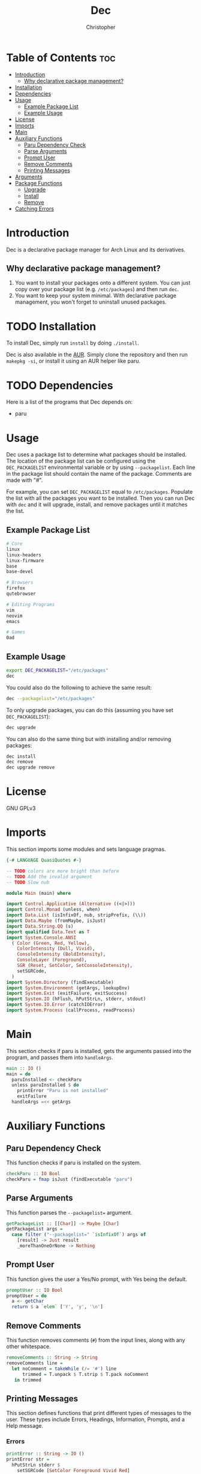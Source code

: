 # Created 2024-03-04 Mon 18:01
#+title: Dec
#+author: Christopher
#+property: header-args :tangle "app/Main.hs" :comments link :mkdirp yes
#+export_file_name: README
* Table of Contents :toc:
- [[#introduction][Introduction]]
  - [[#why-declarative-package-management][Why declarative package management?]]
- [[#installation][Installation]]
- [[#dependencies][Dependencies]]
- [[#usage][Usage]]
  - [[#example-package-list][Example Package List]]
  - [[#example-usage][Example Usage]]
- [[#license][License]]
- [[#imports][Imports]]
- [[#main][Main]]
- [[#auxiliary-functions][Auxiliary Functions]]
  - [[#paru-dependency-check][Paru Dependency Check]]
  - [[#parse-arguments][Parse Arguments]]
  - [[#prompt-user][Prompt User]]
  - [[#remove-comments][Remove Comments]]
  - [[#printing-messages][Printing Messages]]
- [[#arguments][Arguments]]
- [[#package-functions][Package Functions]]
  - [[#upgrade][Upgrade]]
  - [[#install][Install]]
  - [[#remove][Remove]]
- [[#catching-errors][Catching Errors]]
* Introduction
Dec is a declarative package manager for Arch Linux and its derivatives.
** Why declarative package management?
1. You want to install your packages onto a different system. You can just copy over your package list (e.g. =/etc/packages=) and then run ~dec~.
2. You want to keep your system minimal. With declarative package management, you won't forget to uninstall unused packages.
* TODO Installation
To install Dec, simply run =install= by doing ~./install~.

Dec is also available in the [[https://aur.archlinux.org/packages/dec][AUR]]. Simply clone the repository and then run ~makepkg -si~, or install it using an AUR helper like paru.
* TODO Dependencies
Here is a list of the programs that Dec depends on:

- paru
* Usage
Dec uses a package list to determine what packages should be installed. The location of the package list can be configured using the =DEC_PACKAGELIST= environmental variable or by using ~--packagelist~. Each line in the package list should contain the name of the package. Comments are made with "#".

For example, you can set =DEC_PACKAGELIST= equal to =/etc/packages=. Populate the list with all the packages you want to be installed. Then you can run Dec with ~dec~ and it will upgrade, install, and remove packages until it matches the list.
** Example Package List
#+begin_src sh
# Core
linux
linux-headers
linux-firmware
base
base-devel

# Browsers
firefox
qutebrowser

# Editing Programs
vim
neovim
emacs

# Games
0ad
#+end_src
** Example Usage
#+begin_src sh
export DEC_PACKAGELIST="/etc/packages"
dec
#+end_src

You could also do the following to achieve the same result:

#+begin_src sh
dec --packagelist="/etc/packages"
#+end_src

To only upgrade packages, you can do this (assuming you have set =DEC_PACKAGELIST=):

#+begin_src sh
dec upgrade
#+end_src

You can also do the same thing but with installing and/or removing packages:

#+begin_src sh
dec install
dec remove
dec upgrade remove
#+end_src
* License
GNU GPLv3
* Imports
This section imports some modules and sets language pragmas.

#+begin_src haskell
{-# LANGUAGE QuasiQuotes #-}

-- TODO colors are more bright than before
-- TODO Add the invalid argument
-- TODO Slow nub

module Main (main) where

import Control.Applicative (Alternative ((<|>)))
import Control.Monad (unless, when)
import Data.List (isInfixOf, nub, stripPrefix, (\\))
import Data.Maybe (fromMaybe, isJust)
import Data.String.QQ (s)
import qualified Data.Text as T
import System.Console.ANSI
  ( Color (Green, Red, Yellow),
    ColorIntensity (Dull, Vivid),
    ConsoleIntensity (BoldIntensity),
    ConsoleLayer (Foreground),
    SGR (Reset, SetColor, SetConsoleIntensity),
    setSGRCode,
  )
import System.Directory (findExecutable)
import System.Environment (getArgs, lookupEnv)
import System.Exit (exitFailure, exitSuccess)
import System.IO (hFlush, hPutStrLn, stderr, stdout)
import System.IO.Error (catchIOError)
import System.Process (callProcess, readProcess)
#+end_src
* Main
This section checks if paru is installed, gets the arguments passed into the program, and passes them into ~handleArgs~.

#+begin_src haskell
main :: IO ()
main = do
  paruInstalled <- checkParu
  unless paruInstalled $ do
    printError "Paru is not installed"
    exitFailure
  handleArgs =<< getArgs
#+end_src
* Auxiliary Functions
** Paru Dependency Check
This function checks if paru is installed on the system.

#+begin_src haskell
checkParu :: IO Bool
checkParu = fmap isJust (findExecutable "paru")
#+end_src
** Parse Arguments
This function parses the ~--packagelist=~ argument.

#+begin_src haskell
getPackageList :: [[Char]] -> Maybe [Char]
getPackageList args =
  case filter ("--packagelist=" `isInfixOf`) args of
    [result] -> Just result
    _moreThanOneOrNone -> Nothing
#+end_src
** Prompt User
This function gives the user a Yes/No prompt, with Yes being the default.

#+begin_src haskell
promptUser :: IO Bool
promptUser = do
  a <- getChar
  return $ a `elem` ['Y', 'y', '\n']
#+end_src
** Remove Comments
This function removes comments (~#~) from the input lines, along with any other whitespace.

#+begin_src haskell
removeComments :: String -> String
removeComments line =
  let noComment = takeWhile (/= '#') line
      trimmed = T.unpack $ T.strip $ T.pack noComment
   in trimmed
#+end_src
** Printing Messages
This section defines functions that print different types of messages to the user. These types include Errors, Headings, Information, Prompts, and a Help message.
*** Errors
#+begin_src haskell
printError :: String -> IO ()
printError str =
  hPutStrLn stderr $
    setSGRCode [SetColor Foreground Vivid Red]
      ++ str
      ++ setSGRCode [Reset]
#+end_src
*** Headings
#+begin_src haskell
printHeading :: String -> IO ()
printHeading str =
  putStrLn $
    setSGRCode [SetColor Foreground Vivid Yellow, SetConsoleIntensity BoldIntensity]
      ++ str
      ++ setSGRCode [Reset]
#+end_src
*** Information
#+begin_src haskell
printInfo :: String -> IO ()
printInfo str =
  putStrLn $
    setSGRCode [SetColor Foreground Dull Green]
      ++ str
      ++ setSGRCode [Reset]
#+end_src
*** Prompts
#+begin_src haskell
printPrompt :: String -> IO ()
printPrompt str =
  putStr $
    setSGRCode [SetColor Foreground Dull Green]
      ++ str
      ++ setSGRCode [Reset]
#+end_src
*** Help
#+begin_src haskell
printHelp :: IO ()
printHelp = printInfo [s|
Usage: dec [OPTIONS]
Declarative package manager for Arch Linux

Options:
  -h, --help            Show this help message
  --packagelist=FILE    Specify the package list
  upgrade               Upgrade packages
  install               Install packages
  remove                Remove packages

Examples:
  dec upgrade
  dec --packagelist=packages.txt install
  dec remove --packagelist=packages.txt|]
#+end_src
* TODO Arguments
This parses the command line arguments. You can give Dec the following arguments:

- ~-h~ or ~--help~ will print a help message and exit
- ~--packagelist=~ will set the path to the list of packages
- ~upgrade~ will upgrade the packages
- ~install~ will install missing packages
- ~remove~ will remove unnecessary packages

You can run more than one operation by doing something like ~dec upgrade install~ or ~dec remove~. If neither ~upgrade~, ~install~, or ~remove~ are set, Dec will assume that you want to run all of them. If you do not want to pass in ~--packagelist=~, you can also set the =DEC_PACKAGELIST= environmental variable. However, the argument passed in has a higher precedent than the variable.

#+begin_src haskell
handleArgs :: [[Char]] -> IO ()
handleArgs args = do
  when ("--help" `elem` args || "-h" `elem` args) $ printHelp >> exitSuccess

  let doUpgrade = "upgrade" `elem` args
  let doInstall = "install" `elem` args
  let doRemove = "remove" `elem` args

  let packageListFromArgs = stripPrefix "--packagelist=" =<< getPackageList args
  packageListFromEnv <- lookupEnv "DEC_PACKAGELIST"

  let packageList = fromMaybe "" (packageListFromArgs <|> packageListFromEnv)

  when (packageList == "") $ do
    printError "No list of packages specified"
    printInfo "You can specify one by using --packagelist= or by setting DEC_PACKAGELIST"
    exitFailure

  when doUpgrade upgrade
  when doInstall $ install packageList
  when doRemove $ remove packageList
  unless
    (doUpgrade || doInstall || doRemove)
    (upgrade >> install packageList >> remove packageList)
#+end_src
* Package Functions
This section creates the functions that allow Dec to upgrade, install, and remove packages.
** Upgrade
This function will upgrade packages on the system. It checks for which packages can be upgraded and then prompts the user to upgrade them.

#+begin_src haskell
upgrade :: IO ()
upgrade = do
  printHeading "[[ Upgrading Packages ]]"
  printInfo "* paru -Syu"
  callProcess "paru" ["-Syu"] `catchIOError` paruError
#+end_src
** Install
This function will install packages specified in the package list. It first checks for what packages are missing and then prompts the user to install them.

*NOTE:* This time the function uses ~paru -Qqe~ so that it doesn't try to install packages that are already installed but are dependencies of another package.

#+begin_src haskell
install :: FilePath -> IO ()
install packageList = do
  packageListContents <- fmap lines (readFile packageList) `catchIOError` readPackageListError
  let packages = filter (not . null) $ map removeComments packageListContents
  systemPackages <- lines <$> readProcess "paru" ["-Qqe"] []
        -- `catchIOError` paruPackageError
  let toInstall = unwords $ nub $ packages \\ systemPackages

  printHeading "[[ Installing Packages ]]"
  if null toInstall
    then printInfo "No packages need to be installed"
    else do
      printInfo $ "* paru -S --asexplicit " ++ toInstall
      printPrompt "About to run above command. Continue? [Y/n] "
      hFlush stdout
      userInput <- promptUser
      when userInput $ callProcess "paru" ["-S", "--asexplicit", toInstall] `catchIOError` paruError
#+end_src
** Remove
This function will remove packages that are not specified in the package list. It first checks what packages are installed that are not specified in the list and then prompts the user to remove them.

*NOTE:* This time the function uses ~paru -Qqett~ so that it doesn't try to uninstall packages that are dependencies of another package.

#+begin_src haskell
remove :: FilePath -> IO ()
remove packageList = do
  packageListContents <- fmap lines (readFile packageList) `catchIOError` readPackageListError
  let packages = filter (not . null) $ map removeComments packageListContents
  systemPackages <- lines <$> readProcess "paru" ["-Qqett"] []
        -- `catchIOError` paruPackageError
  let toRemove = unwords $ nub $ systemPackages \\ packages

  printHeading "[[ Removing Packages ]]"
  if null toRemove
    then printInfo "No packages need to be removed"
    else do
      printInfo $ "* paru -D --asdeps " ++ toRemove
      printPrompt "About to run above command. Continue? [Y/n] "
      hFlush stdout
      userInput <- promptUser
      when userInput $ do
        callProcess "paru" ["-D", "--asdeps", toRemove] `catchIOError` paruError
        callProcess "paru" ["--clean"] `catchIOError` paruError
#+end_src
* TODO Catching Errors
This section declares how to handle various errors that could occur.

#+begin_src haskell
paruError :: Monad m => p -> m ()
paruError _ = return () -- Left blank since it could be user decline

-- TODO
-- paruPackageError _ = printError "Error running paru" >> exitFailure

readPackageListError :: p -> IO b
readPackageListError _ = printError "Could not read package list" >> exitFailure
#+end_src
